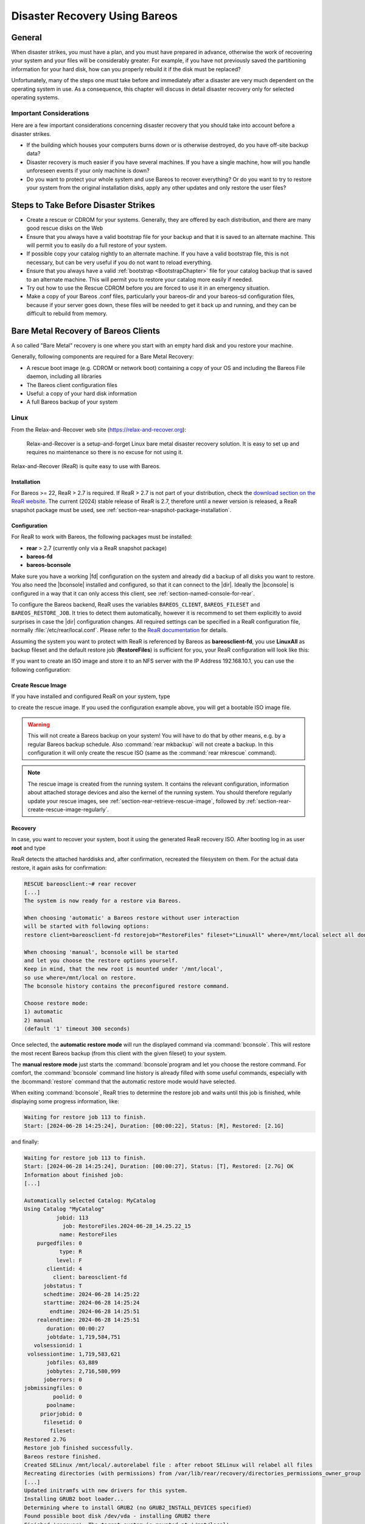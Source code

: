 .. _RescueChapter:

Disaster Recovery Using Bareos
==============================

.. index::
   single: Disaster; Recovery
   single: Recovery; Disaster Recovery

General
-------

When disaster strikes, you must have a plan, and you must have prepared in advance, otherwise the work of recovering your system and your files will be considerably greater. For example, if you have not previously saved the partitioning information for your hard disk, how can you properly rebuild it if the disk must be replaced?

Unfortunately, many of the steps one must take before and immediately after a disaster are very much dependent on the operating system in use. As a consequence, this chapter will discuss in detail disaster recovery only for selected operating systems.

Important Considerations
~~~~~~~~~~~~~~~~~~~~~~~~

Here are a few important considerations concerning disaster recovery that you should take into account before a disaster strikes.

-  If the building which houses your computers burns down or is otherwise destroyed, do you have off-site backup data?

-  Disaster recovery is much easier if you have several machines. If you have a single machine, how will you handle unforeseen events if your only machine is down?

-  Do you want to protect your whole system and use Bareos to recover everything? Or do you want to try to restore your system from the original installation disks, apply any other updates and only restore the user files?

.. _section-before-disaster:

Steps to Take Before Disaster Strikes
-------------------------------------

-  Create a rescue or CDROM for your systems. Generally, they are offered by each distribution, and there are many good rescue disks on the Web

-  Ensure that you always have a valid bootstrap file for your backup and that it is saved to an alternate machine. This will permit you to easily do a full restore of your system.

-  If possible copy your catalog nightly to an alternate machine. If you have a valid bootstrap file, this is not necessary, but can be very useful if you do not want to reload everything.

-  Ensure that you always have a valid :ref:`bootstrap <BootstrapChapter>` file for your catalog backup that is saved to an alternate machine. This will permit you to restore your catalog more easily if needed.

-  Try out how to use the Rescue CDROM before you are forced to use it in an emergency situation.

-  Make a copy of your Bareos .conf files, particularly your bareos-dir  and your bareos-sd configuration files, because if your server goes down, these files will be needed to get it back up and running, and they can be difficult to rebuild from memory.


.. _section-BareMetalRestoreClient:

Bare Metal Recovery of Bareos Clients
-------------------------------------

A so called "Bare Metal" recovery is one where you start with an empty hard disk and you restore your machine.

Generally, following components are required for a Bare Metal Recovery:

*  A rescue boot image (e.g. CDROM or network boot) containing a copy of your OS and including the Bareos File daemon, including all libraries
*  The Bareos client configuration files
*  Useful: a copy of your hard disk information
*  A full Bareos backup of your system


.. _section-rear:

Linux
~~~~~

.. index::
   single: Disaster; Recovery; Linux

From the Relax-and-Recover web site (`https://relax-and-recover.org <https://relax-and-recover.org>`_):

   Relax-and-Recover is a setup-and-forget Linux bare metal disaster recovery solution. It is easy to set up and requires no maintenance so there is no excuse for not using it.

Relax-and-Recover (ReaR) is quite easy to use with Bareos.

Installation
^^^^^^^^^^^^

For Bareos >= 22, ReaR > 2.7 is required.
If ReaR > 2.7 is not part of your distribution, check the `download section on the
ReaR website <https://relax-and-recover.org/download/>`_.
The current (2024) stable release of ReaR is 2.7,
therefore until a newer version is released,
a ReaR snapshot package must be used,
see :ref:`section-rear-snapshot-package-installation`.

Configuration
^^^^^^^^^^^^^

For ReaR to work with Bareos, the following packages must be installed:

* **rear** > 2.7 (currently only via a ReaR snapshot package)
* **bareos-fd**
* **bareos-bconsole**

Make sure you have a working |fd| configuration on the system and already did a backup of all disks you want to restore.
You also need the |bconsole| installed and configured,
so that it can connect to the |dir|.
Ideally the |bconsole| is configured in a way that it can only access this client,
see :ref:`section-named-console-for-rear`.

To configure the Bareos backend, ReaR uses the variables
``BAREOS_CLIENT``, ``BAREOS_FILESET`` and ``BAREOS_RESTORE_JOB``.
It tries to detect them automatically,
however it is recommend to set them explicitly to avoid surprises in case the |dir| configuration changes.
All required settings can be specified in a ReaR configuration file,
normally :file:`/etc/rear/local.conf`.
Please refer to the `ReaR documentation <https://relax-and-recover.org/documentation/>`_ for details.

Assuming the system you want to protect with ReaR is referenced by Bareos as :strong:`bareosclient-fd`,
you use :strong:`LinuxAll` as backup fileset
and the default restore job (:strong:`RestoreFiles`) is sufficient for you,
your ReaR configuration will look like this:

.. code-block:: cfg
   :caption: :file:`/etc/rear/local.conf` (minimal)

   BACKUP=BAREOS
   BAREOS_CLIENT=bareosclient-fd
   BAREOS_FILESET=LinuxAll
   BAREOS_RESTORE_JOB=RestoreFiles


If you want to create an ISO image and store it to an NFS server with the IP Address 192.168.10.1, you can use the following configuration:

.. code-block:: cfg
   :caption: :file:`/etc/rear/local.conf` (with OUTPUT_URL)

   # This is default:
   #OUTPUT=ISO
   # Where to write the iso image
   # You can use NFS, if you want to write your iso image to a nfs server
   # If you leave this blank, it will
   # be written to: /var/lib/rear/output/
   OUTPUT_URL=nfs://192.168.10.1/rear
   BACKUP=BAREOS
   BAREOS_CLIENT=bareosclient-fd
   BAREOS_FILESET=LinuxAll
   BAREOS_RESTORE_JOB=RestoreFiles


Create Rescue Image
^^^^^^^^^^^^^^^^^^^

If you have installed and configured ReaR on your system, type

.. code-block:: shell-session
   :caption: Create Rescue Image

   root@host:~# rear -v mkrescue

to create the rescue image. If you used the configuration example above, you will get a bootable ISO image file.

.. warning::

   This will not create a Bareos backup on your system! You will have to do that by
   other means, e.g. by a regular Bareos backup schedule.
   Also :command:`rear mkbackup` will not create a backup.
   In this configuration it will only create the rescue ISO
   (same as the :command:`rear mkrescue` command).

.. note::

   The rescue image is created from the running system.
   It contains the relevant configuration,
   information about attached storage devices
   and also the kernel of the running system.
   You should therefore regularly update your rescue images,
   see :ref:`section-rear-retrieve-rescue-image`,
   followed by :ref:`section-rear-create-rescue-image-regularly`.


Recovery
^^^^^^^^

In case, you want to recover your system, boot it using the generated ReaR recovery ISO. After booting log in as user **root** and type

.. code-block:: shell-session
   :caption: Restore your system using ReaR and Bareos

   RESCUE bareosclient:~# rear recover

ReaR detects the attached harddisks and, after confirmation,
recreated the filesystem on them.
For the actual data restore, it again asks for confirmation:

.. code-block:: shell-session

   RESCUE bareosclient:~# rear recover
   [...]
   The system is now ready for a restore via Bareos.

   When choosing 'automatic' a Bareos restore without user interaction
   will be started with following options:
   restore client=bareosclient-fd restorejob="RestoreFiles" fileset="LinuxAll" where=/mnt/local select all done yes

   When choosing 'manual', bconsole will be started
   and let you choose the restore options yourself.
   Keep in mind, that the new root is mounted under '/mnt/local',
   so use where=/mnt/local on restore.
   The bconsole history contains the preconfigured restore command.

   Choose restore mode: 
   1) automatic
   2) manual
   (default '1' timeout 300 seconds)


Once selected, the **automatic restore mode** will run the displayed command via :command:`bconsole`.
This will restore the most recent Bareos backup
(from this client with the given fileset)
to your system.

The **manual restore mode** just starts the :command:`bconsole`program
and let you choose the restore command.
For comfort, the :command:`bconsole` command line history
is already filled with some useful commands,
especially with the :bcommand:`restore` command
that the automatic restore mode would have selected.

When exiting :command:`bconsole`, ReaR tries to determine the restore job
and waits until this job is finished,
while displaying some progress information, like:

.. code-block:: shell-session

   Waiting for restore job 113 to finish.
   Start: [2024-06-28 14:25:24], Duration: [00:00:22], Status: [R], Restored: [2.1G] 

and finally:

.. code-block:: shell-session

   Waiting for restore job 113 to finish.
   Start: [2024-06-28 14:25:24], Duration: [00:00:27], Status: [T], Restored: [2.7G] OK
   Information about finished job:
   [...]
   
   Automatically selected Catalog: MyCatalog
   Using Catalog "MyCatalog"
             jobid: 113
               job: RestoreFiles.2024-06-28_14.25.22_15
              name: RestoreFiles
       purgedfiles: 0
              type: R
             level: F
          clientid: 4
            client: bareosclient-fd
         jobstatus: T
         schedtime: 2024-06-28 14:25:22
         starttime: 2024-06-28 14:25:24
           endtime: 2024-06-28 14:25:51
       realendtime: 2024-06-28 14:25:51
          duration: 00:00:27
          jobtdate: 1,719,584,751
      volsessionid: 1
    volsessiontime: 1,719,583,621
          jobfiles: 63,889
          jobbytes: 2,716,580,999
         joberrors: 0
   jobmissingfiles: 0
            poolid: 0
          poolname: 
        priorjobid: 0
         filesetid: 0
           fileset: 
   Restored 2.7G
   Restore job finished successfully.
   Bareos restore finished.
   Created SELinux /mnt/local/.autorelabel file : after reboot SELinux will relabel all files
   Recreating directories (with permissions) from /var/lib/rear/recovery/directories_permissions_owner_group
   [...]
   Updated initramfs with new drivers for this system.
   Installing GRUB2 boot loader...
   Determining where to install GRUB2 (no GRUB2_INSTALL_DEVICES specified)
   Found possible boot disk /dev/vda - installing GRUB2 there
   Finished 'recover'. The target system is mounted at '/mnt/local'.
   Exiting rear recover (PID 499) and its descendant processes ...
   Running exit tasks
   RESCUE bareosclient:~ # 

The restored system can be found under the :file:`/mnt/local` directory.
After restoring the files, ReaR restored the bootloader.
The recovery is now completed and the system can be rebooted.

The ReaR Bareos backend also works in ReaRs **Automatic Recover** mode,
selectable at boot,
which recreates the system without manual interaction.


Advanced ReaR Bareos Backend Configuration
^^^^^^^^^^^^^^^^^^^^^^^^^^^^^^^^^^^^^^^^^^

.. _section-rear-snapshot-package-installation:

Installing a ReaR Snapshot Package
''''''''''''''''''''''''''''''''''

The current (2024) stable release of ReaR is 2.7,
which does not support Bareos > 22.
Therefore until a newer version is released,
a ReaR snapshot package must be used:

* Download the ZIP file that best matches your distribution from https://github.com/rear/rear/releases/tag/snapshot
* Unpack the ZIP file and install the package on the client.

For details, refer to https://relax-and-recover.org/download/


.. _section-named-console-for-rear:

Configure a Named Console for ReaR
''''''''''''''''''''''''''''''''''

The default :command:`bconsole` configuration on the |dir| offers full access to the |dir|.
This is normally not wanted from a client systems.

Instead you configure a :config:option:`dir/console` for every Bareos client using ReaR,
limiting the access to only one system and the required console commands:

.. code-block:: bareosconfig
   :caption: :file:`bareos-dir.d/console/bareosclient-console.conf`

   Console {
      # individual per client
      Name = "bareosclient-console"
      Password = "secret"
      Client ACL = "bareosclient-fd"

      # identical for all clients
      Description = "Restricted console used by ReaR"
      Command ACL = "."
      Command ACL = ".api"
      Command ACL = ".client"
      Command ACL = ".clients"
      Command ACL = ".fileset"
      Command ACL = ".filesets"
      Command ACL = ".help"
      Command ACL = ".jobs"
      Command ACL = ".jobstatus"
      Command ACL = ".status"
      Command ACL = "exit"
      Command ACL = "help"
      Command ACL = "list"
      Command ACL = "llist"
      Command ACL = "restore"
      Command ACL = "show"
      Command ACL = "status"
      Command ACL = "version"
      Command ACL = "wait"
      Catalog ACL = *all*
      FileSet ACL = *all*
      Job ACL = *all*
      Plugin Options ACL = *all*
      Pool ACL = *all*
      Schedule ACL = *all*
      Storage ACL = *all*
      Where ACL = *all*
   }

Create the file on the |dir| and :bcommand:`reload` the configuration.
Of course a individual password should be used.

The corresponding :file:`/etc/bareos/bconsole.conf` on the ReaR client will look like this.

.. code-block:: bareosconfig
   :caption: :file:`/etc/bareos/bconsole.conf`

   Director {
      Name = "bareos-dir"
      Address = "bareos.example.com"
      Password = ""
   }

   Console {
      Name = "bareosclient-console"
      Password = "secret"
   }

* :config:option:`console/director/Address`: must be set to the DNS name or IP address of the |dir|.
* :config:option:`console/director/Password`: will be ignored and can be empty.
* :config:option:`console/console/Name`: must correspond to :config:option:`dir/console/Name`.
* :config:option:`console/console/Password`: must correspond to :config:option:`dir/console/Password`.

For more detail, refer to :ref:`section-named-console`.


.. _section-rear-retrieve-rescue-image:

Storing and Retrieving the ReaR Rescue Image
''''''''''''''''''''''''''''''''''''''''''''

A rescue image is only useful,
if it is available in case of emergency.
ReaR itself offers flexible ways to distribute the rescue image to other systems
when creating a new image.
The default configuration will store the image locally
in the directory :file:`/var/lib/rear/output/`.

As a full system backup will also backup this directory,
it might be sufficient to just store it there and let Bareos back it up.
In case the rescue image is needed,
you have to restore it to another system.

Assuming the following settings,

* system protected by ReaR is :config:option:`dir/client = bareosclient-fd` with fileset :config:option:`dir/fileset = LinuxAll`
* system to restore the rescue image: :config:option:`dir/client = client_with_cd_burner-fd`

the :command:`bconsole` command would be this:

.. code-block:: bconsole
   :caption: restore the a ReaR Rescue Image to another system

   *<input>restore client=bareosclient-fd fileset=LinuxAll current fileregex=/var/lib/rear/output/rear-.* restoreclient=client_with_cd_burner-fd</input>

or if your prefer:

.. code-block:: bconsole
   :caption: restore the a ReaR Rescue Image to another system and adapt the path

   *<input>restore client=bareosclient-fd fileset=LinuxAll current fileregex=/var/lib/rear/output/rear-.* restoreclient=client_with_cd_burner-fd regexwhere=!/var/lib/rear/output/!/tmp/rear-rescue-images/!</input>

Make sure to test this thoroughly, especially if you are using :ref:`DataEncryption`,
as restoring to another system needs special preparations.


.. _section-rear-create-rescue-image-regularly:

Update ReaR Rescue Image Regularly
''''''''''''''''''''''''''''''''''

While a ReaR Rescue Image is quite flexible,
it works best if it matches the current configuration of your system.
Any configuration change (hardware, software or environment/network)
can require an updated rescue image.

This can be automatic using different methods, besides others:

* periodically (cron)
* on system restart (as a configuration change, like a new kernel version, often requires a reboot)
* Bareos backup job

Doing this via Bareos backup job has two advantages:

#. the rescue image corresponds perfectly to your backup
#. your backup report immediately tells if somethings went wrong with your backup or your restore image.

However, the size of a rescue image is around 200 MB.
Adding this to a daily incremental backup is often unnecessary.

So wrapping the creation of a new rescue image by a script to limit the number of times it get regenerated often makes sense.
Limitations could be made based on the backup level or the age of the existing rescue image,
like implemented in the following script with the corresponding :config:option:`dir/job` configuration:

.. code-block:: sh
   :caption: :file:`/usr/local/sbin/update-rear-rescue.sh`

   #!/bin/bash

   set -e
   set -u

   backuplevel="${1:-}"

   REAR_OUTPUT_PATH=/var/lib/rear/output/

   if [ "$backuplevel" = "Full" ]; then
      echo "backup level = $backuplevel: recreating rescue image"
   else
      days=7
      current_rescue_images=( $( find "$REAR_OUTPUT_PATH" -name "rear-*" -mtime -$days ) )
      if  [ ${#current_rescue_images[@]} -gt 0 ]; then
         echo "SKIPPING 'rear mkrescue', as images newer than $days days exists: ${current_rescue_images[@]}"
         exit 0
      else
         echo "no current rescue image found. recreating it"
      fi
   fi

   rear mkrescue
   exit $?


.. code-block:: bareosconfig

   Job {
      ...
      Run Script {
         Runs When = Before
         Runs On Client = yes
         Command = "/usr/local/sbin/update-rear-rescue.sh %l"
      }
   }



.. _section-RestoreServer:

Restoring a Bareos Server
-------------------------

.. index::
   single: Restore; Bareos Server

Above, we considered how to recover a client machine where a valid Bareos server was running on another machine. However, what happens if your server goes down and you no longer have a running Director, Catalog, or Storage daemon? There are several solutions:

#. Move your server to another machine.

#. Use a Hot Spare Server on another Machine.

Consider the following steps:

-  Install the same database server as on the original system.

-  Install Bareos and initialize the Bareos database.

-  Ideally, you will have a copy of all the Bareos conf files that were being used on your server. If not, you will at a minimum need create a bareos-dir.conf that has the same Client resource that was used to backup your system.

-  If you have a valid saved Bootstrap file as created for your damaged machine with WriteBootstrap, use it to restore the files to the damaged machine, where you have loaded a static Bareos File daemon using the Rescue disk). This is done by using the restore command and at the yes/mod/no prompt, selecting mod then specifying the path to the bootstrap file.

-  If you have the Bootstrap file, you should now be back up and running, if you do not have a Bootstrap file, continue with the suggestions below.

-  Using bscan scan the last set of backup tapes into your catalog database.

-  Start Bareos, and using the Console restore command, restore the last valid copy of the Bareos database and the Bareos configuration files.

-  Move the database to the correct location.

-  Start the database, and restart Bareos. Then use the Console restore command, restore all the files on the damaged machine, where you have loaded a Bareos File daemon using the Rescue disk.

For additional details of restoring your database, please see the :ref:`section-RestoreCatalog` chapter.
